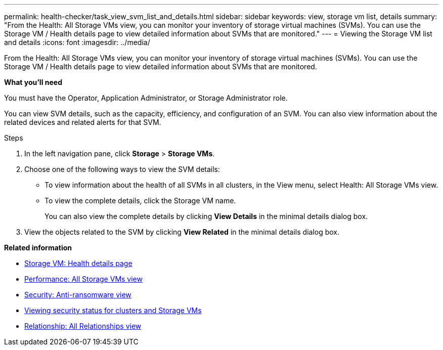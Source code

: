 ---
permalink: health-checker/task_view_svm_list_and_details.html
sidebar: sidebar
keywords: view, storage vm list, details
summary: "From the Health: All Storage VMs view, you can monitor your inventory of storage virtual machines (SVMs). You can use the Storage VM / Health details page to view detailed information about SVMs that are monitored."
---
= Viewing the Storage VM list and details
:icons: font
:imagesdir: ../media/

[.lead]
From the Health: All Storage VMs view, you can monitor your inventory of storage virtual machines (SVMs). You can use the Storage VM / Health details page to view detailed information about SVMs that are monitored.

*What you'll need*

You must have the Operator, Application Administrator, or Storage Administrator role.

You can view SVM details, such as the capacity, efficiency, and configuration of an SVM. You can also view information about the related devices and related alerts for that SVM.

.Steps
. In the left navigation pane, click *Storage* > *Storage VMs*.
. Choose one of the following ways to view the SVM details:
 ** To view information about the health of all SVMs in all clusters, in the View menu, select Health: All Storage VMs view.
 ** To view the complete details, click the Storage VM name.
+
You can also view the complete details by clicking *View Details* in the minimal details dialog box.
. View the objects related to the SVM by clicking *View Related* in the minimal details dialog box.

*Related information*

* link:../health-checker/reference_health_svm_details_page.html[Storage VM: Health details page]
* link:../performance-checker/performance-view-all.html#performance-all-storage-vms-view[Performance: All Storage VMs view]
* link:../health-checker/task_view_antiransomware_status_of_all_volumes_storage_vms.html#view-security-details-of-all-volumes-with-anti-ransomware-detection[Security: Anti-ransomware view]
* link:../health-checker/task_view_detailed_security_status_for_clusters_and_svms.html[Viewing security status for clusters and Storage VMs]
* link:../data-protection/reference_relationship_all_relationships_view.html[Relationship: All Relationships view]
